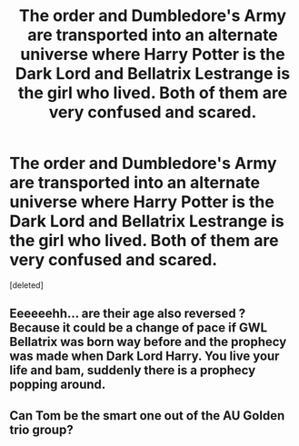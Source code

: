#+TITLE: The order and Dumbledore's Army are transported into an alternate universe where Harry Potter is the Dark Lord and Bellatrix Lestrange is the girl who lived. Both of them are very confused and scared.

* The order and Dumbledore's Army are transported into an alternate universe where Harry Potter is the Dark Lord and Bellatrix Lestrange is the girl who lived. Both of them are very confused and scared.
:PROPERTIES:
:Score: 1
:DateUnix: 1622356160.0
:DateShort: 2021-May-30
:FlairText: Prompt
:END:
[deleted]


** Eeeeeehh... are their age also reversed ? Because it could be a change of pace if GWL Bellatrix was born way before and the prophecy was made when Dark Lord Harry. You live your life and bam, suddenly there is a prophecy popping around.
:PROPERTIES:
:Author: Auctor62
:Score: 2
:DateUnix: 1622370156.0
:DateShort: 2021-May-30
:END:


** Can Tom be the smart one out of the AU Golden trio group?
:PROPERTIES:
:Author: chino514
:Score: 2
:DateUnix: 1622385348.0
:DateShort: 2021-May-30
:END:
